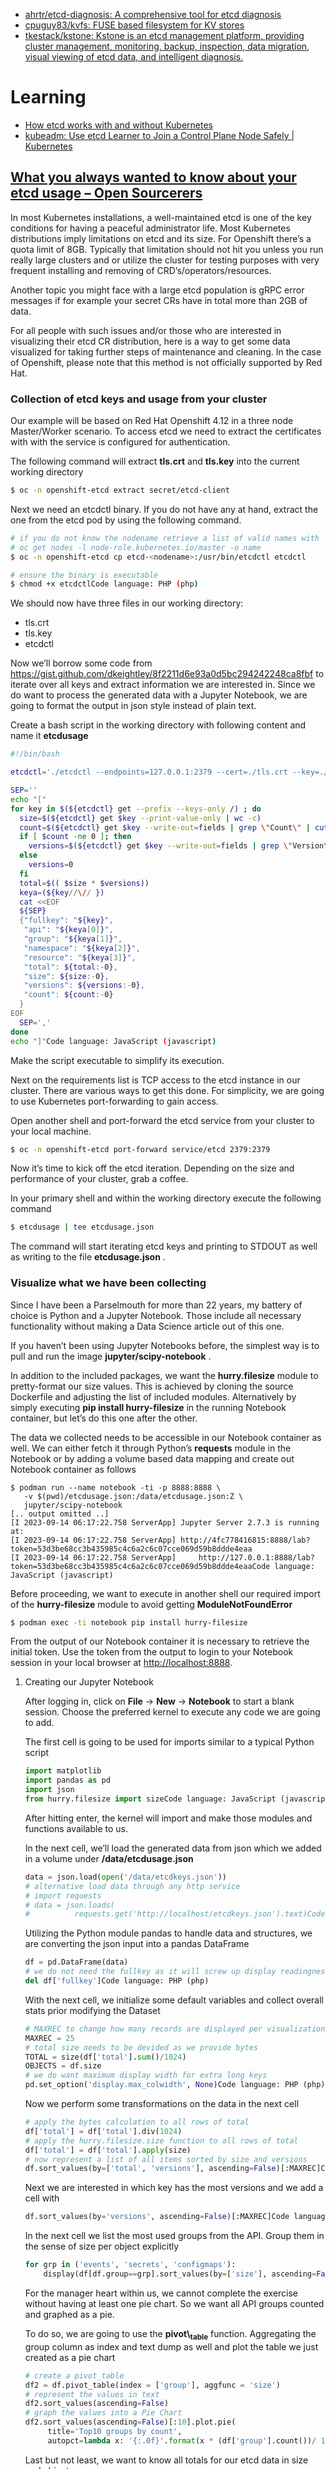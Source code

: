 - [[https://github.com/ahrtr/etcd-diagnosis][ahrtr/etcd-diagnosis: A comprehensive tool for etcd diagnosis]]
- [[https://github.com/cpuguy83/kvfs][cpuguy83/kvfs: FUSE based filesystem for KV stores]]
- [[https://github.com/tkestack/kstone][tkestack/kstone: Kstone is an etcd management platform, providing cluster management, monitoring, backup, inspection, data migration, visual viewing of etcd data, and intelligent diagnosis.]]

* Learning
- [[https://learnk8s.io/etcd-kubernetes][How etcd works with and without Kubernetes]]
- [[https://kubernetes.io/blog/2023/09/25/kubeadm-use-etcd-learner-mode/][kubeadm: Use etcd Learner to Join a Control Plane Node Safely | Kubernetes]]
** [[https://www.opensourcerers.org/2023/09/25/what-you-always-wanted-to-know-about-your-etcd-usage/][What you always wanted to know about your etcd usage – Open Sourcerers]]
In most Kubernetes installations, a well-maintained etcd is one of the key conditions for having a peaceful administrator life. Most Kubernetes distributions imply limitations on etcd and its size. For Openshift there’s a quota limit of 8GB. Typically that limitation should not hit you unless you run really large clusters and or utilize the cluster for testing purposes with very frequent installing and removing of CRD’s/operators/resources.

Another topic you might face with a large etcd population is gRPC error messages if for example your secret CRs have in total more than 2GB of data. 

For all people with such issues and/or those who are interested in visualizing their etcd CR distribution, here is a way to get some data visualized for taking further steps of maintenance and cleaning. In the case of Openshift, please note that this method is not officially supported by Red Hat.

*** Collection of etcd keys and usage from your cluster

Our example will be based on Red Hat Openshift 4.12 in a three node Master/Worker scenario. To access etcd we need to extract the certificates with with the service is configured for authentication.

The following command will extract *tls.crt* and *tls.key*  into the current working directory

#+begin_src bash
  $ oc -n openshift-etcd extract secret/etcd-client 
#+end_src

Next we need an etcdctl binary. If you do not have any at hand, extract the one from the etcd pod by using the following command.

#+begin_src bash
  # if you do not know the nodename retrieve a list of valid names with
  # oc get nodes -l node-role.kubernetes.io/master -o name
  $ oc -n openshift-etcd cp etcd-<nodename>:/usr/bin/etcdctl etcdctl

  # ensure the binary is executable
  $ chmod +x etcdctlCode language: PHP (php)
#+end_src

We should now have three files in our working directory:

- tls.crt
- tls.key
- etcdctl 

Now we’ll borrow some code from [[https://gist.github.com/dkeightley/8f2211d6e93a0d5bc294242248ca8fbf][https://gist.github.com/dkeightley/8f2211d6e93a0d5bc294242248ca8fbf]] to iterate over all keys and extract information we are interested in. Since we do want to process the generated data with a Jupyter Notebook, we are going to format the output in json style instead of plain text.

Create a bash script in the working directory with following content and name it *etcdusage*

#+begin_src bash
  #!/bin/bash

  etcdctl='./etcdctl --endpoints=127.0.0.1:2379 --cert=./tls.crt --key=./tls.key --insecure-skip-tls-verify'

  SEP=''
  echo "["
  for key in $(${etcdctl} get --prefix --keys-only /) ; do
    size=$(${etcdctl} get $key --print-value-only | wc -c)
    count=$(${etcdctl} get $key --write-out=fields | grep \"Count\" | cut -f2 -d':')
    if [ $count -ne 0 ]; then
      versions=$(${etcdctl} get $key --write-out=fields | grep \"Version\" | cut -f2 -d':')
    else
      versions=0
    fi
    total=$(( $size * $versions))
    keya=(${key//\// })
    cat <<EOF
    ${SEP}
    {"fullkey": "${key}",
     "api": "${keya[0]}",
     "group": "${keya[1]}",
     "namespace": "${keya[2]}",
     "resource": "${keya[3]}",
     "total": ${total:-0},
     "size": ${size:-0},
     "versions": ${versions:-0},
     "count": ${count:-0}
    }
  EOF
    SEP=','
  done
  echo "]"Code language: JavaScript (javascript)
#+end_src

Make the script executable to simplify its execution. 

Next on the requirements list is TCP access to the etcd instance in our cluster. There are various ways to get this done. For simplicity, we are going to use Kubernetes port-forwarding to gain access.

Open another shell and port-forward the etcd service from your cluster to your local machine.

#+begin_src bash
  $ oc -n openshift-etcd port-forward service/etcd 2379:2379
#+end_src

Now it’s time to kick off the etcd iteration. Depending on the size and performance of your cluster, grab a coffee.

In your primary shell and within the working directory execute the following command

#+begin_src bash
  $ etcdusage | tee etcdusage.json 
#+end_src

The command will start iterating etcd keys and printing to STDOUT as well as writing to the file *etcdusage.json* . 

*** Visualize what we have been collecting

Since I have been a Parselmouth for more than 22 years, my battery of choice is Python and a Jupyter Notebook. Those include all necessary functionality without making a Data Science article out of this one.

If you haven’t been using Jupyter Notebooks before, the simplest way is to pull and run the image *jupyter/scipy-notebook* .

In addition to the included packages, we want the *hurry.filesize* module to pretty-format our size values. This is achieved by cloning the source Dockerfile and adjusting the list of included modules. Alternatively by simply executing *pip install hurry-filesize*  in the running Notebook container, but let’s do this one after the other.

The data we collected needs to be accessible in our Notebook container as well. We can either fetch it through Python’s *requests*  module in the Notebook or by adding a volume based data mapping and create out Notebook container as follows

#+begin_example
  $ podman run --name notebook -ti -p 8888:8888 \
     -v $(pwd)/etcdusage.json:/data/etcdusage.json:Z \
     jupyter/scipy-notebook
  [.. output omitted ..]
  [I 2023-09-14 06:17:22.758 ServerApp] Jupyter Server 2.7.3 is running at:
  [I 2023-09-14 06:17:22.758 ServerApp] http://4fc778416815:8888/lab?token=53d3be68cc3b435985c4c6a2c6c07cce069d59b8ddde4eaa
  [I 2023-09-14 06:17:22.758 ServerApp]     http://127.0.0.1:8888/lab?token=53d3be68cc3b435985c4c6a2c6c07cce069d59b8ddde4eaaCode language: JavaScript (javascript)
#+end_example

Before proceeding, we want to execute in another shell our required import of the *hurry-filesize* module to avoid getting *ModuleNotFoundError*

#+begin_src bash
  $ podman exec -ti notebook pip install hurry-filesize 
#+end_src

From the output of our Notebook container it is necessary to retrieve the initial token. Use the token from the output to login to your Notebook session in your local browser at [[http://localhost:8888][http://localhost:8888]].

**** Creating our Jupyter Notebook

After logging in, click on *File* -> *New* -> *Notebook*  to start a blank session. Choose the preferred kernel to execute any code we are going to add.

The first cell is going to be used for imports similar to a typical Python script

#+begin_src python
  import matplotlib
  import pandas as pd
  import json
  from hurry.filesize import sizeCode language: JavaScript (javascript)
#+end_src

After hitting enter, the kernel will import and make those modules and functions available to us.

In the next cell, we’ll load the generated data from json which we added in a volume under */data/etcdusage.json*

#+begin_src python
  data = json.load(open('/data/etcdkeys.json'))
  # alternative load data through any http service
  # import requests
  # data = json.loads(
  #          requests.get('http://localhost/etcdkeys.json').text)Code language: PHP (php)
#+end_src

Utilizing the Python module pandas to handle data and structures, we are converting the json input into a pandas DataFrame

#+begin_src python
  df = pd.DataFrame(data)
  # we do not need the fullkey as it will screw up display readingness 
  del df['fullkey']Code language: PHP (php)
#+end_src

With the next cell, we initialize some default variables and collect overall stats prior modifying the Dataset

#+begin_src python
  # MAXREC to change how many records are displayed per visualization
  MAXREC = 25
  # total size needs to be devided as we provide bytes
  TOTAL = size(df['total'].sum()/1024)
  OBJECTS = df.size
  # we do want maximum display width for extra long keys
  pd.set_option('display.max_colwidth', None)Code language: PHP (php)
#+end_src

Now we perform some transformations on the data in the next cell

#+begin_src python
  # apply the bytes calculation to all rows of total
  df['total'] = df['total'].div(1024)
  # apply the hurry.filesize.size function to all rows of total
  df['total'] = df['total'].apply(size)
  # now represent a list of all items sorted by size and versions
  df.sort_values(by=['total', 'versions'], ascending=False)[:MAXREC]Code language: PHP (php)
#+end_src

[[https://open011prod.wpengine.com/wp-content/uploads/2023/09/etcd-total-versions-1024x694.png]]

Next we are interested in which key has the most versions and we add a cell with

#+begin_src python
  df.sort_values(by='versions', ascending=False)[:MAXREC]Code language: PHP (php)
#+end_src

[[https://open011prod.wpengine.com/wp-content/uploads/2023/09/etcd-versions-1024x513.png]]

In the next cell we list the most used groups from the API. Group them in the sense of size per object explicitly

#+begin_src python
  for grp in ('events', 'secrets', 'configmaps'):
      display(df[df.group==grp].sort_values(by=['size'], ascending=False)[:MAXREC])Code language: PHP (php)
#+end_src

For the manager heart within us, we cannot complete the exercise without having at least one pie chart. So we want all API groups counted and graphed as a pie.

To do so, we are going to use the *pivot\_table*  function. Aggregating the group column as index and text dump as well and plot the table we just created as a pie chart

#+begin_src python
  # create a pivot_table
  df2 = df.pivot_table(index = ['group'], aggfunc = 'size')
  # represent the values in text
  df2.sort_values(ascending=False)
  # graph the values into a Pie Chart
  df2.sort_values(ascending=False)[:10].plot.pie(
       title='Top10 groups by count',
       autopct=lambda x: '{:.0f}'.format(x * (df['group'].count())/ 100))Code language: PHP (php)
#+end_src

[[https://open011prod.wpengine.com/wp-content/uploads/2023/09/etcd-groups-pie.png]]

Last but not least, we want to know all totals for our etcd data in size and objects. 

This information has been collected prior to tampering the data for nice formatting. We utilize the variables in a display (print for Notebook) statement in the last cell.

#+begin_src python
  display(f"Total size: {TOTAL} in {OBJECTS} objects")
  'Total size: 6G in 121736 objects'Code language: JavaScript (javascript)
#+end_src

In a follow-up to this article, we’ll see how and what we can clean up and optimize to lower the overall footprint of Openshift etcd.

* Cheat sheet

- health
  : etcdctl cluster-health
